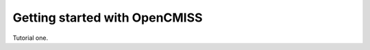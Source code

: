 .. _OpenCMISS-gettingstarted:

==============================
Getting started with OpenCMISS
==============================

Tutorial one.